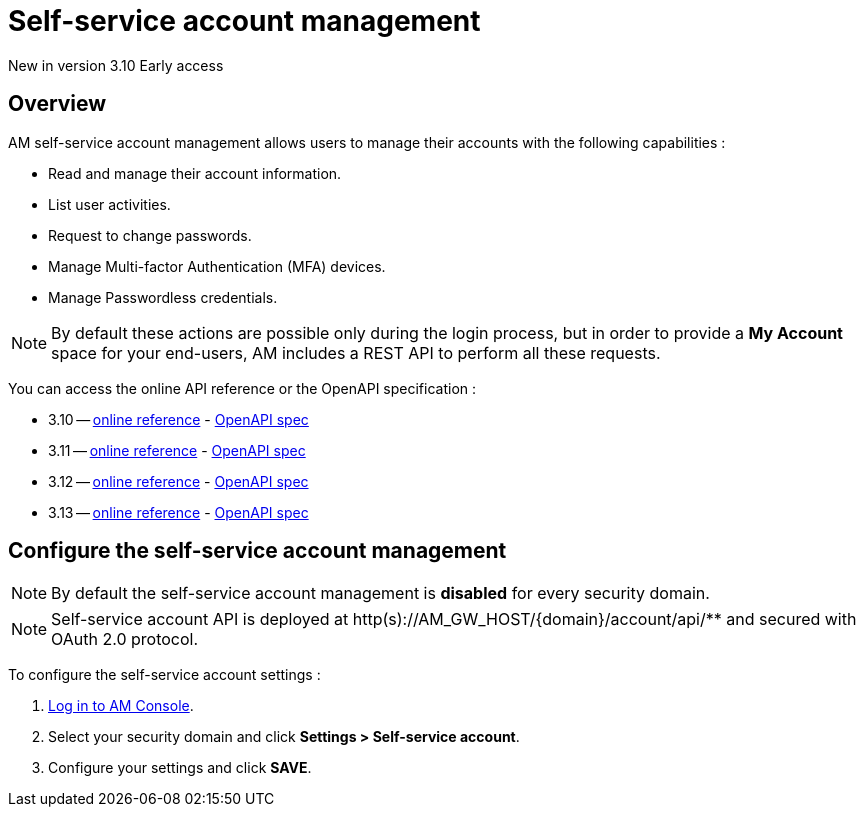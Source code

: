 = Self-service account management
:page-sidebar: am_3_x_sidebar
:page-permalink: am/current/am_userguide_user_management_ssam.html
:page-folder: am/user-guide
:page-layout: am

[label label-version]#New in version 3.10#
[label label-version]#Early access#

== Overview

AM self-service account management allows users to manage their accounts with the following capabilities :

- Read and manage their account information.
- List user activities.
- Request to change passwords.
- Manage Multi-factor Authentication (MFA) devices.
- Manage Passwordless credentials.

NOTE: By default these actions are possible only during the login process, but in order to provide a *My Account* space for your end-users, AM includes a REST API to perform all these requests.

You can access the online API reference or the OpenAPI specification :

* 3.10 -- link:/am/current/account/3.10/index.html[online reference] - link:/am/current/account/3.10/swagger.yml[OpenAPI spec]
* 3.11 -- link:/am/current/account/3.11/index.html[online reference] - link:/am/current/account/3.11/swagger.yml[OpenAPI spec]
* 3.12 -- link:/am/current/account/3.12/index.html[online reference] - link:/am/current/account/3.12/swagger.yml[OpenAPI spec]
* 3.13 -- link:/am/current/account/3.13/index.html[online reference] - link:/am/current/account/3.13/swagger.yml[OpenAPI spec]

== Configure the self-service account management

NOTE: By default the self-service account management is *disabled* for every security domain.

NOTE: Self-service account API is deployed at http(s)://AM_GW_HOST/{domain}/account/api/** and secured with OAuth 2.0 protocol.

To configure the self-service account settings :

. link:/am/current/am_userguide_authentication.html[Log in to AM Console^].
. Select your security domain and click *Settings > Self-service account*.
. Configure your settings and click *SAVE*.

